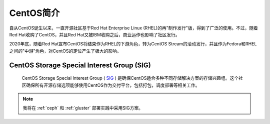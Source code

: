 .. _introduce_centos:

==================
CentOS简介
==================

自从CentOS诞生以来，一直开源社区基于Red Hat Enterprise Linux (RHEL)的再"制作发行"版，得到了广泛的使用。不过，随着Red Hat收购了CentOS，并且Red Hat又被IBM收购之后，商业运作也影响了社区发行。

2020年底，随着Red Hat宣布CentOS将结束作为RHEL的下游角色，转为CentOS Stream的滚动发行，并且作为Fedora和RHEL之间的"中游"角色，对CentOS的定位产生了极大的影响。

CentOS Storage Special Interest Group (SIG)
=============================================

 CentOS Storage Special Interest Group ( `SIG <https://wiki.centos.org/SpecialInterestGroup>`_ ) 是确保CentOS适合多种不同存储解决方案的存储兴趣组。这个社区确保所有开源存储选项能够使用CentOS作为交付平台，包括打包，调度部署等相关工作。

.. note::

   我将在 :ref:`ceph` 和 :ref:`gluster` 部署实践中采用SIG方案。
